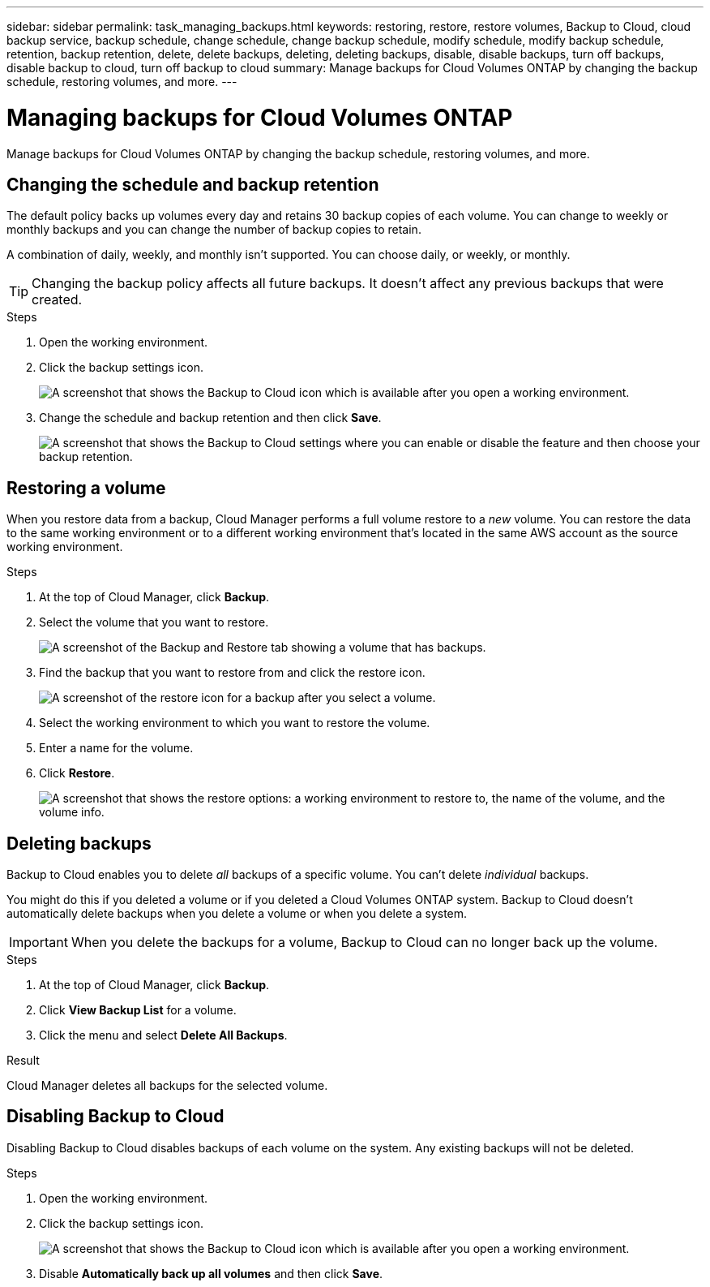 ---
sidebar: sidebar
permalink: task_managing_backups.html
keywords: restoring, restore, restore volumes, Backup to Cloud, cloud backup service, backup schedule, change schedule, change backup schedule, modify schedule, modify backup schedule, retention, backup retention, delete, delete backups, deleting, deleting backups, disable, disable backups, turn off backups, disable backup to cloud, turn off backup to cloud
summary: Manage backups for Cloud Volumes ONTAP by changing the backup schedule, restoring volumes, and more.
---

= Managing backups for Cloud Volumes ONTAP
:hardbreaks:
:nofooter:
:icons: font
:linkattrs:
:imagesdir: ./media/

[.lead]
Manage backups for Cloud Volumes ONTAP by changing the backup schedule, restoring volumes, and more.

== Changing the schedule and backup retention

The default policy backs up volumes every day and retains 30 backup copies of each volume. You can change to weekly or monthly backups and you can change the number of backup copies to retain.

A combination of daily, weekly, and monthly isn’t supported. You can choose daily, or weekly, or monthly.

TIP: Changing the backup policy affects all future backups. It doesn't affect any previous backups that were created.

.Steps

. Open the working environment.

. Click the backup settings icon.
+
image:screenshot_backup_to_s3_icon.gif[A screenshot that shows the Backup to Cloud icon which is available after you open a working environment.]

. Change the schedule and backup retention and then click *Save*.
+
image:screenshot_backup_settings.gif[A screenshot that shows the Backup to Cloud settings where you can enable or disable the feature and then choose your backup retention.]

== Restoring a volume

When you restore data from a backup, Cloud Manager performs a full volume restore to a _new_ volume. You can restore the data to the same working environment or to a different working environment that's located in the same AWS account as the source working environment.

.Steps

. At the top of Cloud Manager, click *Backup*.

. Select the volume that you want to restore.
+
image:screenshot_backup_to_s3_volume.gif[A screenshot of the Backup and Restore tab showing a volume that has backups.]

. Find the backup that you want to restore from and click the restore icon.
+
image:screenshot_backup_to_s3_restore_icon.gif[A screenshot of the restore icon for a backup after you select a volume.]

. Select the working environment to which you want to restore the volume.

. Enter a name for the volume.

. Click *Restore*.
+
image:screenshot_backup_to_s3_restore_options.gif["A screenshot that shows the restore options: a working environment to restore to, the name of the volume, and the volume info."]

== Deleting backups

Backup to Cloud enables you to delete _all_ backups of a specific volume. You can't delete _individual_ backups.

You might do this if you deleted a volume or if you deleted a Cloud Volumes ONTAP system. Backup to Cloud doesn't automatically delete backups when you delete a volume or when you delete a system.

IMPORTANT: When you delete the backups for a volume, Backup to Cloud can no longer back up the volume.

.Steps

. At the top of Cloud Manager, click *Backup*.

. Click *View Backup List* for a volume.

. Click the menu and select *Delete All Backups*.

.Result

Cloud Manager deletes all backups for the selected volume.

== Disabling Backup to Cloud

Disabling Backup to Cloud disables backups of each volume on the system. Any existing backups will not be deleted.

.Steps

. Open the working environment.

. Click the backup settings icon.
+
image:screenshot_backup_to_s3_icon.gif[A screenshot that shows the Backup to Cloud icon which is available after you open a working environment.]

. Disable *Automatically back up all volumes* and then click *Save*.
